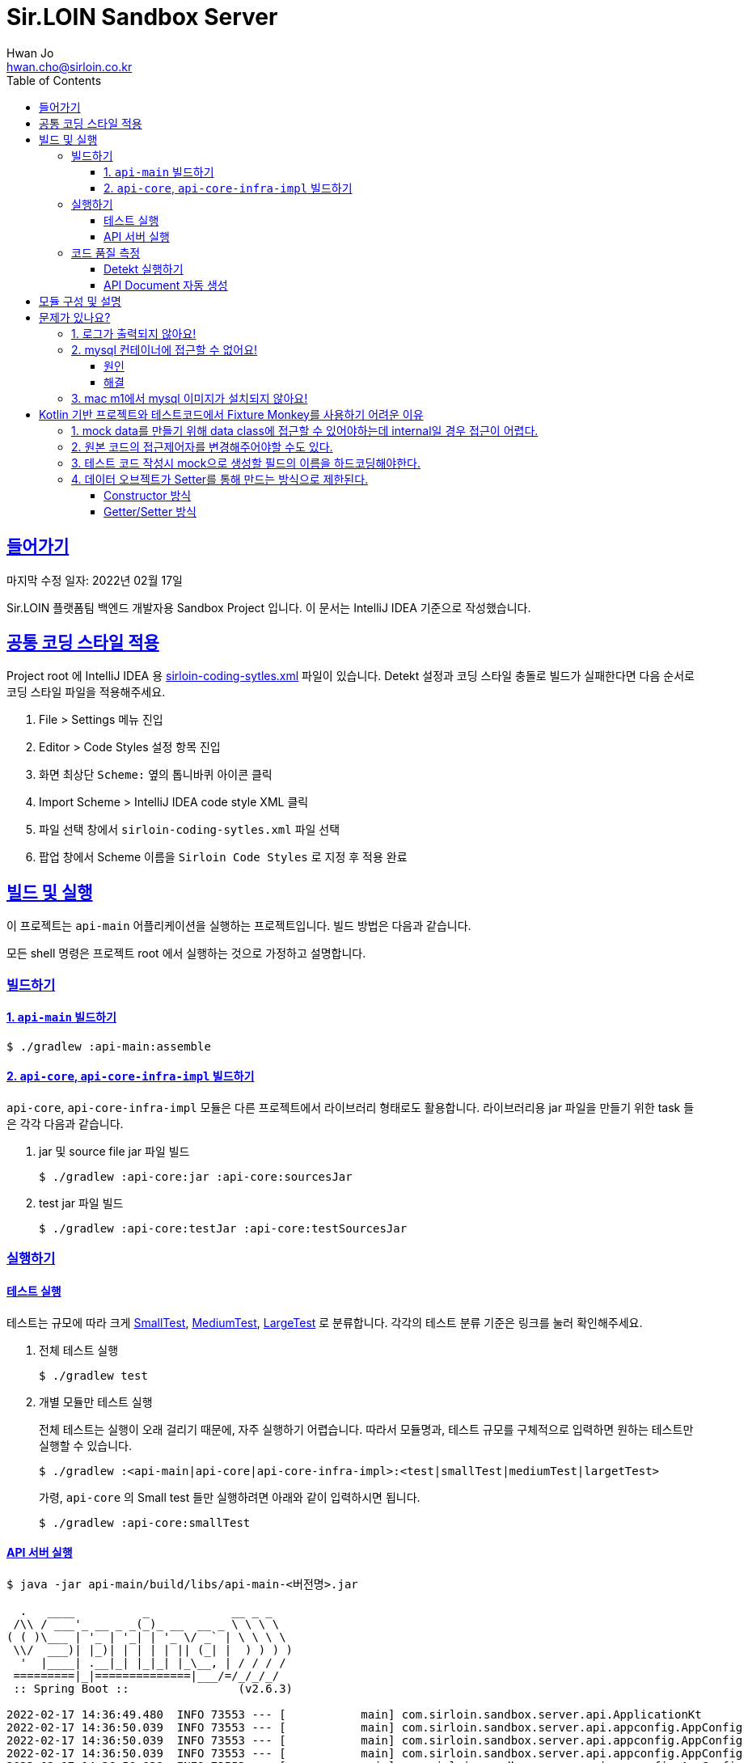 = Sir.LOIN Sandbox Server
Hwan Jo <hwan.cho@sirloin.co.kr>
// Metadata:
:description: sirloin-sandbox-server
:keywords: kotlin, spring
// Settings:
:doctype: book
:toc: left
:toclevels: 4
:sectlinks:
:icons: font
// Refs:
:link-repo-base: https://github.com/sirloin-dev/sirloin-jvmlib
:link-repo-test: {link-repo-base}/tree/main/sirloin-jvmlib-test/src/main/kotlin/test/com/sirloin/annotation
:link-tool-gradle: https://gradle.org/
:link-lang-jdk: https://openjdk.java.net/
:link-lang-kotlin: https://kotlinlang.org/

[[overview]]
== 들어가기

마지막 수정 일자: 2022년 02월 17일

Sir.LOIN 플랫폼팀 백엔드 개발자용 Sandbox Project 입니다. 이 문서는 IntelliJ IDEA 기준으로 작성했습니다.

[[coding-style]]
== 공통 코딩 스타일 적용

Project root 에 IntelliJ IDEA 용 link:sirloin-coding-sytles.xml[] 파일이 있습니다. Detekt 설정과 코딩 스타일 충돌로 빌드가 실패한다면 다음 순서로 코딩 스타일 파일을 적용해주세요.

. File > Settings 메뉴 진입
. Editor > Code Styles 설정 항목 진입
. 화면 최상단 `Scheme:` 옆의 톱니바퀴 아이콘 클릭
. Import Scheme > IntelliJ IDEA code style XML 클릭
. 파일 선택 창에서 `sirloin-coding-sytles.xml` 파일 선택
. 팝업 창에서 Scheme 이름을 `Sirloin Code Styles` 로 지정 후 적용 완료

== 빌드 및 실행

이 프로젝트는 `api-main` 어플리케이션을 실행하는 프로젝트입니다. 빌드 방법은 다음과 같습니다.

모든 shell 명령은 프로젝트 root 에서 실행하는 것으로 가정하고 설명합니다.

=== 빌드하기

==== 1. `api-main` 빌드하기

[source,shell]
----
$ ./gradlew :api-main:assemble
----

==== 2. `api-core`, `api-core-infra-impl` 빌드하기

`api-core`, `api-core-infra-impl` 모듈은 다른 프로젝트에서 라이브러리 형태로도 활용합니다. 라이브러리용 jar 파일을 만들기 위한 task 들은 각각 다음과 같습니다.

. jar 및 source file jar 파일 빌드
+
[source,shell]
----
$ ./gradlew :api-core:jar :api-core:sourcesJar
----

. test jar 파일 빌드
+
[source,shell]
----
$ ./gradlew :api-core:testJar :api-core:testSourcesJar
----

=== 실행하기

==== 테스트 실행

테스트는 규모에 따라 크게 link:{link-repo-test}/SmallTest.kt[SmallTest], link:{link-repo-test}/MediumTest.kt[MediumTest], link:{link-repo-test}/LargeTest.kt[LargeTest] 로 분류합니다. 각각의 테스트 분류 기준은 링크를 눌러 확인해주세요.

. 전체 테스트 실행
+
[source,shell]
----
$ ./gradlew test
----

. 개별 모듈만 테스트 실행
+
전체 테스트는 실행이 오래 걸리기 때문에, 자주 실행하기 어렵습니다. 따라서 모듈명과, 테스트 규모를 구체적으로 입력하면 원하는 테스트만 실행할 수 있습니다.
+
[source,shell]
----
$ ./gradlew :<api-main|api-core|api-core-infra-impl>:<test|smallTest|mediumTest|largetTest>
----
+
가령, `api-core` 의 Small test 들만 실행하려면 아래와 같이 입력하시면 됩니다.
+
[source,shell]
----
$ ./gradlew :api-core:smallTest
----

==== API 서버 실행

[source,shell]
----
$ java -jar api-main/build/libs/api-main-<버전명>.jar

  .   ____          _            __ _ _
 /\\ / ___'_ __ _ _(_)_ __  __ _ \ \ \ \
( ( )\___ | '_ | '_| | '_ \/ _` | \ \ \ \
 \\/  ___)| |_)| | | | | || (_| |  ) ) ) )
  '  |____| .__|_| |_|_| |_\__, | / / / /
 =========|_|==============|___/=/_/_/_/
 :: Spring Boot ::                (v2.6.3)

2022-02-17 14:36:49.480  INFO 73553 --- [           main] com.sirloin.sandbox.server.api.ApplicationKt                 : Starting ApplicationKt using Java 17.0.2 on localhost with PID 73553 (api-main-0.1.1.jar started by root in /app)
2022-02-17 14:36:50.039  INFO 73553 --- [           main] com.sirloin.sandbox.server.api.appconfig.AppConfig           : Build configurations -
2022-02-17 14:36:50.039  INFO 73553 --- [           main] com.sirloin.sandbox.server.api.appconfig.AppConfig           :   Version:     0.1.37
2022-02-17 14:36:50.039  INFO 73553 --- [           main] com.sirloin.sandbox.server.api.appconfig.AppConfig           :   Fingerprint: eefc698
2022-02-17 14:36:50.039  INFO 73553 --- [           main] com.sirloin.sandbox.server.api.appconfig.AppConfig           :   Profile:     LOCAL
----

위 문서와 다르게 아무 것도 나오지 않는다면 <<troubleshoot_no_logs>> 를 참고하시기 바랍니다.

=== 코드 품질 측정

높은 코드 품질을 유지하는 일은 매우 중요합니다. 우리 프로젝트는 일관성 있는 코드 스타일을 유지하기 위해 `detekt` 라는 도구를 활용합니다.

==== Detekt 실행하기

[source,shell]
----
$ ./gradlew detekt

> Task :api-core:detekt FAILED
api-core/src/main/kotlin/com/sirloin/sandbox/server/core/domain/user/repository/UserReadonlyRepository.kt:3:34: The class or object UserReadonlyRepository is empty. [EmptyClassBlock]

empty-blocks - 5min debt
        EmptyClassBlock - [UserReadonlyRepository] at api-core/src/main/kotlin/com/sirloin/sandbox/server/core/domain/user/repository/UserReadonlyRepository.kt:3:34
----

또한 우리 프로젝트에서는 warning 을 허용하지 않고 있습니다. 경고를 해제하기 위해 `@SuppressWarnings`(Java), `@Suppress`(Kotlin) 어노테이션을 쓸 때는 반드시 경고 해제의 이유를 아래와 같은 스타일로 명시해 주시기 바랍니다.

[source,kotlin]
----
interface User : DateAuditable, Versioned<Long> {
    // ...
    companion object {
        internal data class Model(
            // ...
        )

        // 도메인 객체 생성에 여러 필드가 필요하기 때문에 불가피
        @Suppress("LongParameterList")
        fun create(
            // ...
        ) : User
    }
}
----

경고 해제의 이유는 모든 사람이 충분히 납득할 수 있어야 합니다.

==== API Document 자동 생성

`api-main` 모듈 내의 `testcase.large` 패키지에 `@LargeTest` 들을 모아뒀습니다. 또한 Large test 과정 동안 실제 API 호출 및 그 결과를 Spring RESTDocs 를 이용해 문서화합니다. 따라서, API 문서를 자동 생성하려면 `largeTest` 를 함께 실행해야 합니다.

[source,shell]
----
$ ./gradlew :api-main:largeTest :api-main:asciidoctor

> Configure project :
:com.sirloin.sandbox.server: No 'buildConfig' property is specified - 'local' is used by default

> Configure project :api-main
Building for 'local' environment

> Task :api-main:asciidoctor

BUILD SUCCESSFUL in 3s
1 actionable task: 1 executed
----

asciidoc 문서 템플릿은 `src/asciidoc` 디렉토리 아래에 있습니다.

문서 생성 및 자세한 동작 과정은 테스트 코드를 참고하시기 바랍니다.

== 모듈 구성 및 설명

. `api-main`: Spring boot 어플리케이션을 실행하기 위한 모듈입니다. 아래 기술들을 활용하고 있습니다.
  * spring-boot-starter
  * spring-boot-starter-validation
  * spring-boot-starter-web
  * spring-boot-starter-undertow
  * spring-security-web
  * spring-boot-starter-test
  * spring-restdocs-core
  * spring-restdocs-restassured
  * spring-restdocs-asciidoctor

. `api-core`: 핵심 비즈니스 로직을 담아둔 모듈입니다. 재활용을 위해 이식성이 높은 코드를 작성해야 합니다.
  * sirloin-jvmlibs 시리즈

. `api-core-infra-impl`: api-core 가 실제 동작하는 인프라스트럭쳐 코드 모음입니다.
  * spring-boot-starter
  * spring-boot-starter-validation
  * spring-data-jdbc
  * spring-tx
  * HikariCP

[[troubleshoot]]
== 문제가 있나요?

[[troubleshoot_no_logs,로그가 출력되지 않아요!]]
=== 1. 로그가 출력되지 않아요!

프로젝트 최초 시작 후, 루트 디렉토리의 `application.yml.sample` 을 복사해서 `application.yml` 로 파일을 생성해주세요. 그리고, 아래의 logback 설정을 확인해 주시기 바랍니다.

[source,yaml]
----
logging:
  level:
    ROOT: INFO
    com.sirloin.sandbox.api: DEBUG
----

=== 2. mysql 컨테이너에 접근할 수 없어요!

이 단락은 mysql 이용자를 `root`, 비밀번호를 `test1234` 로 설정했다고 가정합니다.

application.yml 의 `datasource` 항목을 다음과 같이 수정한 뒤에,

[source,yaml]
----
spring:
  datasource:
    password: test1234
----

앱을 처음 실행하면 아래와 같은 mysql 오류가 발생합니다.

[source,shell]
----
  .   ____          _            __ _ _
 /\\ / ___'_ __ _ _(_)_ __  __ _ \ \ \ \
( ( )\___ | '_ | '_| | '_ \/ _` | \ \ \ \
 \\/  ___)| |_)| | | | | || (_| |  ) ) ) )
  '  |____| .__|_| |_|_| |_\__, | / / / /
 =========|_|==============|___/=/_/_/_/
 :: Spring Boot ::                (v2.6.3)

2022-02-17 14:36:49.480  INFO 73553 --- [           main] com.sirloin.sandbox.server.api.ApplicationKt                 : Starting ApplicationKt using Java 17.0.2 on localhost with PID 73553 (api-main-0.1.1.jar started by root in /app)
2022-02-25 22:16:14.062  INFO 79419 --- [           main] com.zaxxer.hikari.HikariDataSource       : HikariPool-1 - Starting...
2022-02-25 22:16:15.177 ERROR 79419 --- [           main] com.zaxxer.hikari.pool.HikariPool        : HikariPool-1 - Exception during pool initialization.
2022-02-25 22:16:15.199 ERROR 79419 --- [           main] o.s.boot.SpringApplication               : Application run failed

java.sql.SQLException: Access denied for user 'root'@'172.17.0.1' (using password: YES)
    ... 109 common frames omitted
Process finished with exit code 1
----

이 단락에서는 문제 발생 원인과, 해결책을 설명합니다.

==== 원인
개발 장비에 link:https://docs.docker.com/engine/install/[docker] 를 설치한 후, link:docker/run_mysql.sh[run_mysql.sh] 파일을 실행하면 아래와 같은 메시지가 출력되며 테스트용 docker mysql container 를 생성합니다.

[source,shell]
----
$ ./run_mysql.sh test1234
container 내의 mysqld 실행 완료시까지 대기합니다
${sirloin-sandbox-mysql} 컨테이너 실행 완료. Local database 에 여전히 접근할 수 없다면 이 스크립트를 한번 더 실행해주세요.
----

위 스크립트를 실행하고 나면 아래의 docker 명령으로 mysql container 에 접속할 수 있습니다.

[source,shell]
----
$ docker exec -it sirloin-sandbox-mysql mysql -h localhost -P 3306 --user=root --password=test1234
mysql: [Warning] Using a password on the command line interface can be insecure.

mysql>
----

`SHOW DATABASES` 를 입력해 `sirloin_sandbox` 데이터베이스가 있는지 확인해봅시다.

[source,shell]
----
mysql> show databases;
+--------------------+
| Database           |
+--------------------+
| information_schema |
| mysql              |
| performance_schema |
| sirloin_sandbox    |
| sys                |
+--------------------+
5 rows in set (0.00 sec)
----

준비는 모두 끝났네요. 그럼 컨테이너가 아니라 로컬 개발환경에서 docker container 에 접속해 볼까요?

[source,shell]
----
$ mysql -h localhost -P 8306 --user=root --password=test1234 --protocol=tcp
mysql: [Warning] Using a password on the command line interface can be insecure.
ERROR 1045 (28000): Access denied for user 'root'@'172.17.0.1' (using password: YES)
----

처음 실행하면 아마 위와 같은 오류가 발생하며 접근이 되지 않을 겁니다. 왜냐면 docker 는 우리의 개발 장비 ip 주소를 (별 다른 설정을 하지 않으면) `172.17.0.1` 로 잡는데, mysql 컨테이너를 처음 실행하면 `172.17.0.1` 호스트로부터의 `root` 이용자 접근 권한이 없기 때문에 발생하는 문제입니다.

컨테이너를 최초 실행한 뒤 이용자의 접근 권한을 확인해 보면 아래와 같습니다.

[source,shell]
----
mysql> USE mysql;
Reading table information for completion of table and column names
You can turn off this feature to get a quicker startup with -A

Database changed
mysql> SELECT host, user FROM user;
+-----------+------------------+
| host      | user             |
+-----------+------------------+
| %         | root             |
| localhost | mysql.infoschema |
| localhost | mysql.session    |
| localhost | mysql.sys        |
| localhost | root             |
+-----------+------------------+
5 rows in set (0.00 sec)
----

따라서 문제를 해결하려면 `root` 이용자를 172.17.0.1` 로부터 접속할 수 있도록 권한을 추가해 줘야 합니다. 방법은 다음과 같습니다.

==== 해결
. docker 명령을 이용해 실행중인 mysql 컨테이너에 접속
+
[source,shell]
----
$ docker exec -it sirloin-sandbox-mysql mysql -h localhost -P 3306 --user=root --password=test1234

mysql>
----

. `172.17.0.1` 호스트의 `root` 이용자 접근 권한을 추가
+
[source,shell]
----
mysql> CREATE USER 'root'@'172.17.0.1' IDENTIFIED WITH mysql_native_password BY 'test1234';
Query OK, 0 rows affected (0.00 sec)
----

. `172.17.0.1` 호스트의 `root` 이용자에게 데이터베이스의 모든 권한 부여
+
[source,shell]
----
mysql> GRANT ALL PRIVILEGES ON *.* TO 'root'@'172.17.0.1' WITH GRANT OPTION;
Query OK, 0 rows affected (0.02 sec)
----

. 권한 정보를 모두 기록 후 종료
+
[source,shell]
----
mysql> FLUSH PRIVILEGES;
Query OK, 0 rows affected (0.01 sec)

mysql> EXIT;
Bye
----

위의 step 대로 실행한 뒤, 다시 개발 장비에서 docker mysql container 로 접근해 봅시다. 아래처럼 제대로 접속되는 것을 확인하실 수 있습니다.

[source,shell]
----
$ mysql -h localhost -P 8306 --user=root --password=test1234 --protocol=tcp
mysql: [Warning] Using a password on the command line interface can be insecure.
Welcome to the MySQL monitor.  Commands end with ; or \g.
Your MySQL connection id is 22
Server version: 8.0.28 MySQL Community Server - GPL

mysql>
----

이제 앱을 다시 실행해 보면 문제없음을 확인할 수 있습니다.

=== 3. mac m1에서 mysql 이미지가 설치되지 않아요!

mysql의 스크립트에서 설치되는 mysql의 이미지가 mac의 m1과 호환이 되지 않아서 발생한 문제입니다.
link:https://docs.docker.com/engine/install/[run_mysql.sh]에서 image를 변경합니다.
[source,dockerfile]
----
 DOCKER_IMAGE="arm64v8/mysql:8.0.28-oracle"
----

== Kotlin 기반 프로젝트와 테스트코드에서 Fixture Monkey를 사용하기 어려운 이유
Fixture monkey(혹은 AutoParams)에서는 프로젝트 내의 데이터 오브젝트를 참조해서 mock 객체를 생성한다.
코틀린에서는 자바에서는 없는 internal 접근제어자나 자바와는 다른 데이터 오브젝트의 생성 방식등으로 데이터 오브젝트에 접근 혹은 생성이 어렵기 때문에 코틀린 프로젝트에서는
Fixture Monkey(혹은 AutoParams)를 사용하기 어려운 점이 있다.
그러나 Faker는 클래스내 필요할 것이라 예상되는 필드들을 라이브러리 내에 직접 가지고 mock data를 생성하기 때문에 프로젝트내의 데이터 오브젝트를 의존하지 않는 점이 있어서 위의 제약사항에서 상대적으로 자유로운 점이 있다.

=== 1. mock data를 만들기 위해 data class에 접근할 수 있어야하는데 internal일 경우 접근이 어렵다.
[source,kotlin]
----
internal data class Model(
    override val uuid: UUID,
    override var nickname: String,
    override var profileImageUrl: String,
    override var deletedAt: Instant?,
    override val createdAt: Instant,
    override var updatedAt: Instant,
    override val version: Long
    )
----

[source, shell script]
----
Cannot access 'Model': it is internal in 'Companion'
----

Fixture Monkey에서 접근 가능한 data class를 필요로 한다.
internal class 설정이 되어있는 데이터 오브젝트를 사용하면 위와 같은 에러가 발생한다.

=== 2. 원본 코드의 접근제어자를 변경해주어야할 수도 있다.
[source,shell script]
----
class org.hibernate.validator.internal.util.privilegedactions.NewInstance cannot access a member of class com.sirloin.sandbox.server.api.validation.UnicodeCharsLengthValidator with modifiers "public"
----
[source, kotlin]
----
private class UnicodeCharsLengthValidator : ConstraintValidator<UnicodeCharsLength, CharSequence> {
    private var min = 0
    private var max = Int.MAX_VALUE

    override fun initialize(constraintAnnotation: UnicodeCharsLength?) = constraintAnnotation?.let {
        this.min = it.min
        this.max = it.max
    } ?: Unit
----
Fixture Monkey는 데이터 오브젝트를 참조하여 mock data를 생성하는데 class 내부에 private 같은 접근제어자가 있으면 Fixture Monkey에서 접근이 되지 않아 문제가 생길 수 있다.

=== 3. 테스트 코드 작성시 mock으로 생성할 필드의 이름을 하드코딩해야한다.
[source, kotlin]
----
fun CreateUserRequest.Companion.random(
    nickname: String? = null,
    profileImageUrl: String? = null
): CreateUserRequest = with(KFixtureMonkey.create()) {
    val actual = this.giveMeBuilder(MockUser::class.java)
        .set(
            "nickname", Arbitraries.strings()
                .ofMinLength(User.NICKNAME_SIZE_MIN)
                .ofMaxLength(User.NICKNAME_SIZE_MAX)
                .alpha()
        )
        .set("profileImageUrl", Arbitraries.strings().alpha())
        .sample()
----
생성될 mock data의 세부 조건을 설정할 때 data class의 field 명을 하드코딩해야할 수도 있다.

[source, kotlin]
----
        .set(MockUser::profileImageUrl.toString(), Arbitraries.strings().alpha())
        .sample()
----
TIP: 위와 같은 방법으로 해결할 수는 있다.

=== 4. 데이터 오브젝트가 Setter를 통해 만드는 방식으로 제한된다.

==== Constructor 방식
코틀린의 데이터 오브젝트는 클래스의 파라미터에 변수를 선언해주는 것으로 생성된다.
이것은 내부적으로 자바 코드에서 클래스의 생성자를 통해 데이터 오브젝트를 생성하는 방식과 동일하다.
그러나 Fixture Monkey에서는 Setter를 이용해 mock data를 생성하기 때문에
코틀린의 생성자로 데이터 오브젝트를 생성하는 방식으로는 mock 객체를 만들어줄수 없다.

[source, kotlin]
----
class MockUser(
    val nickname: String,
    val profileImageUrl: String
    )
----

코틀린에서 주로 쓰이는 데이터 오브젝트 생성 방법이다. (class 앞에 data를 붙여서 쓴다. - hashcode, toString, equals 메서드가 생성된다)
위의 class는 자바 코드에서 생성자를 통해 필드에 데이터를 넣어주는 코드로 변환된다.

[source, shell script]
----
testcase.large.endpoint.v1.user.MockUser.<init>()
java.lang.NoSuchMethodException: testcase.large.endpoint.v1.user.MockUser.<init>()
	at java.base/java.lang.Class.getConstructor0(Class.java:3585)
	at java.base/java.lang.Class.getDeclaredConstructor(Class.java:2754)
--more
----

생성자 방식으로 Fixture Monkey를 사용했을 때 발생하는 에러 로그이다.
위의 내용은 존재하지 않는 메서드를 호출했을 때 발생한다.
이 케이스는 존재하지 않는 생성자를 호출했을 경우이다.

[source, kotlin]
----
public final class MockUser {
   @NotNull
   private final String nickname;
   @NotNull
   private final String profileImageUrl;

   @NotNull
   public final String getNickname() {
      return this.nickname;
   }

   @NotNull
   public final String getProfileImageUrl() {
      return this.profileImageUrl;
   }

   public MockUser(@NotNull String nickname, @NotNull String profileImageUrl) {
      Intrinsics.checkNotNullParameter(nickname, "nickname");
      Intrinsics.checkNotNullParameter(profileImageUrl, "profileImageUrl");
      super();
      this.nickname = nickname;
      this.profileImageUrl = profileImageUrl;
   }
}
----
NOTE: 코틀린 코드를 자바 코드로 디컴파일한 상태

자바 코드로 변환된 상태이다.
생성자를 통해 필드에 값을 넣어주는 것을 알 수 있다.

==== Getter/Setter 방식
코틀린의 클래스내에서 var로 변수로 선언하게 되면 자바 코드에서는 생성자가 아닌 getter/setter 코드로 변환이 된다.

[source, kotlin]
----
class MockUser {
    var nickname: String = ""
    var profileImageUrl: String = ""
}
----

Fixture Monkey에서는 위의 코드가 동작한다.

[source, kotlin]
----
public final class MockUser {
   @NotNull
   private String nickname = "";
   @NotNull
   private String profileImageUrl = "";

   @NotNull
   public final String getNickname() {
      return this.nickname;
   }

   public final void setNickname(@NotNull String var1) {
      Intrinsics.checkNotNullParameter(var1, "<set-?>");
      this.nickname = var1;
   }

   @NotNull
   public final String getProfileImageUrl() {
      return this.profileImageUrl;
   }

   public final void setProfileImageUrl(@NotNull String var1) {
      Intrinsics.checkNotNullParameter(var1, "<set-?>");
      this.profileImageUrl = var1;
   }
}
----
NOTE: 코틀린 코드를 자바 코드로 디컴파일한 상태

자바 코드로 변환된 상태이다.
생성자는 사라지고 getter/setter 코드가 있는 것을 알 수 있다.

TIP: 서드파티 라이브러리 중에서 kotlin을 위한 Fixture Monkey가 있다. 해당 라이브러리를 사용하면 생성자를 통한 데이터 오브젝트 생성이 가능하다.